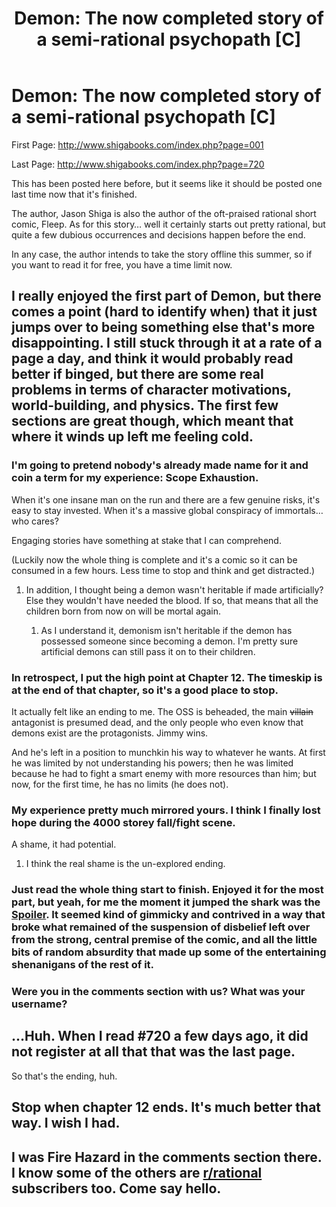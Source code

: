 #+TITLE: Demon: The now completed story of a semi-rational psychopath [C]

* Demon: The now completed story of a semi-rational psychopath [C]
:PROPERTIES:
:Author: gabbalis
:Score: 33
:DateUnix: 1461682346.0
:DateShort: 2016-Apr-26
:END:
First Page: [[http://www.shigabooks.com/index.php?page=001]]

Last Page: [[http://www.shigabooks.com/index.php?page=720]]

This has been posted here before, but it seems like it should be posted one last time now that it's finished.

The author, Jason Shiga is also the author of the oft-praised rational short comic, Fleep. As for this story... well it certainly starts out pretty rational, but quite a few dubious occurrences and decisions happen before the end.

In any case, the author intends to take the story offline this summer, so if you want to read it for free, you have a time limit now.


** I really enjoyed the first part of Demon, but there comes a point (hard to identify when) that it just jumps over to being something else that's more disappointing. I still stuck through it at a rate of a page a day, and think it would probably read better if binged, but there are some real problems in terms of character motivations, world-building, and physics. The first few sections are great though, which meant that where it winds up left me feeling cold.
:PROPERTIES:
:Author: alexanderwales
:Score: 19
:DateUnix: 1461685331.0
:DateShort: 2016-Apr-26
:END:

*** I'm going to pretend nobody's already made name for it and coin a term for my experience: Scope Exhaustion.

When it's one insane man on the run and there are a few genuine risks, it's easy to stay invested. When it's a massive global conspiracy of immortals... who cares?

Engaging stories have something at stake that I can comprehend.

(Luckily now the whole thing is complete and it's a comic so it can be consumed in a few hours. Less time to stop and think and get distracted.)
:PROPERTIES:
:Author: Sparkwitch
:Score: 12
:DateUnix: 1461691966.0
:DateShort: 2016-Apr-26
:END:

**** In addition, I thought being a demon wasn't heritable if made artificially? Else they wouldn't have needed the blood. If so, that means that all the children born from now on will be mortal again.
:PROPERTIES:
:Author: Kuratius
:Score: 2
:DateUnix: 1461695445.0
:DateShort: 2016-Apr-26
:END:

***** As I understand it, demonism isn't heritable if the demon has possessed someone since becoming a demon. I'm pretty sure artificial demons can still pass it on to their children.
:PROPERTIES:
:Author: atomic_cheese
:Score: 3
:DateUnix: 1461731221.0
:DateShort: 2016-Apr-27
:END:


*** In retrospect, I put the high point at Chapter 12. The timeskip is at the end of that chapter, so it's a good place to stop.

It actually felt like an ending to me. The OSS is beheaded, the main +villain+ antagonist is presumed dead, and the only people who even know that demons exist are the protagonists. Jimmy wins.

And he's left in a position to munchkin his way to whatever he wants. At first he was limited by not understanding his powers; then he was limited because he had to fight a smart enemy with more resources than him; but now, for the first time, he has no limits (he does not).
:PROPERTIES:
:Author: Chronophilia
:Score: 10
:DateUnix: 1461710103.0
:DateShort: 2016-Apr-27
:END:


*** My experience pretty much mirrored yours. I think I finally lost hope during the 4000 storey fall/fight scene.

A shame, it had potential.
:PROPERTIES:
:Author: FuguofAnotherWorld
:Score: 6
:DateUnix: 1461688328.0
:DateShort: 2016-Apr-26
:END:

**** I think the real shame is the un-explored ending.
:PROPERTIES:
:Author: Empiricist_or_not
:Score: 1
:DateUnix: 1461723279.0
:DateShort: 2016-Apr-27
:END:


*** Just read the whole thing start to finish. Enjoyed it for the most part, but yeah, for me the moment it jumped the shark was the [[#s][Spoiler]]. It seemed kind of gimmicky and contrived in a way that broke what remained of the suspension of disbelief left over from the strong, central premise of the comic, and all the little bits of random absurdity that made up some of the entertaining shenanigans of the rest of it.
:PROPERTIES:
:Author: DaystarEld
:Score: 7
:DateUnix: 1461725329.0
:DateShort: 2016-Apr-27
:END:


*** Were you in the comments section with us? What was your username?
:PROPERTIES:
:Author: Nevereatcars
:Score: 1
:DateUnix: 1462013413.0
:DateShort: 2016-Apr-30
:END:


** ...Huh. When I read #720 a few days ago, it did not register at all that that was the last page.

So that's the ending, huh.
:PROPERTIES:
:Author: dantebunny
:Score: 2
:DateUnix: 1461971399.0
:DateShort: 2016-Apr-30
:END:


** Stop when chapter 12 ends. It's much better that way. I wish I had.
:PROPERTIES:
:Author: TennisMaster2
:Score: 1
:DateUnix: 1461825324.0
:DateShort: 2016-Apr-28
:END:


** I was Fire Hazard in the comments section there. I know some of the others are [[/r/rational][r/rational]] subscribers too. Come say hello.
:PROPERTIES:
:Author: Nevereatcars
:Score: 1
:DateUnix: 1462013202.0
:DateShort: 2016-Apr-30
:END:
